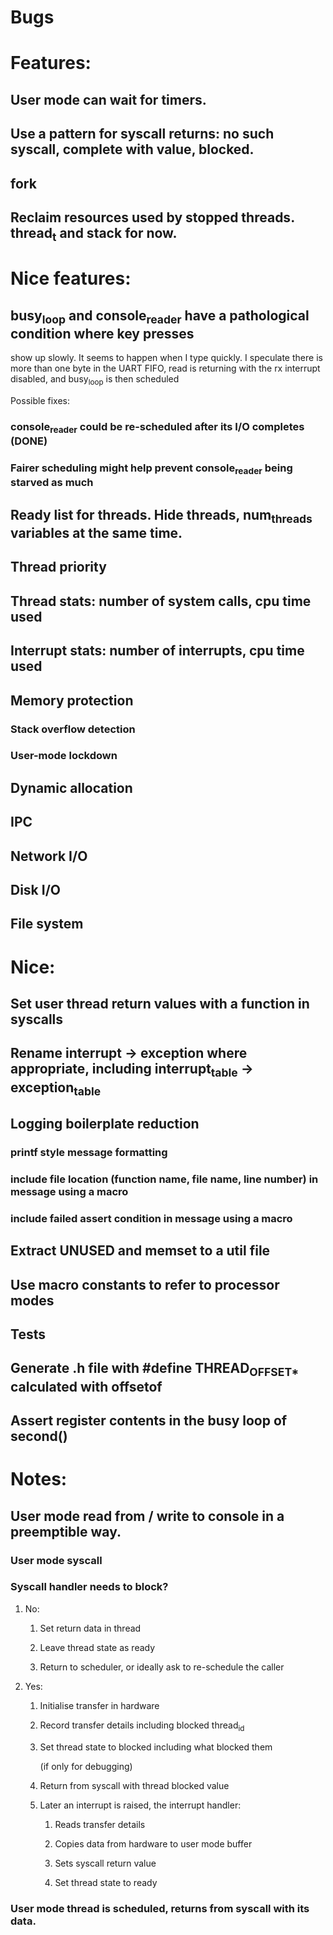 * Bugs

* Features:
** User mode can wait for timers.
** Use a pattern for syscall returns: no such syscall, complete with value, blocked.
** fork
** Reclaim resources used by stopped threads. thread_t and stack for now.

* Nice features:
** busy_loop and console_reader have a pathological condition where key presses
   show up slowly. It seems to happen when I type quickly.
   I speculate there is more than one byte in the UART FIFO, read is returning with
   the rx interrupt disabled, and busy_loop is then scheduled

   Possible fixes:
*** console_reader could be re-scheduled after its I/O completes (DONE)
*** Fairer scheduling might help prevent console_reader being starved as much
** Ready list for threads. Hide threads, num_threads variables at the same time.
** Thread priority
** Thread stats: number of system calls, cpu time used
** Interrupt stats: number of interrupts, cpu time used
** Memory protection
*** Stack overflow detection
*** User-mode lockdown
** Dynamic allocation
** IPC
** Network I/O
** Disk I/O
** File system

* Nice:
** Set user thread return values with a function in syscalls
** Rename interrupt -> exception where appropriate, including interrupt_table -> exception_table
** Logging boilerplate reduction
*** printf style message formatting
*** include file location (function name, file name, line number) in message using a macro
*** include failed assert condition in message using a macro
** Extract UNUSED and memset to a util file
** Use macro constants to refer to processor modes
** Tests
** Generate .h file with #define THREAD_OFFSET_* calculated with offsetof
** Assert register contents in the busy loop of second()


* Notes:
** User mode read from / write to console in a preemptible way.
*** User mode syscall
*** Syscall handler needs to block?
**** No:
***** Set return data in thread
***** Leave thread state as ready
***** Return to scheduler, or ideally ask to re-schedule the caller
**** Yes:
***** Initialise transfer in hardware
***** Record transfer details including blocked thread_id
***** Set thread state to blocked including what blocked them
      (if only for debugging)
***** Return from syscall with thread blocked value
***** Later an interrupt is raised, the interrupt handler:
****** Reads transfer details
****** Copies data from hardware to user mode buffer
****** Sets syscall return value
****** Set thread state to ready
*** User mode thread is scheduled, returns from syscall with its data.
